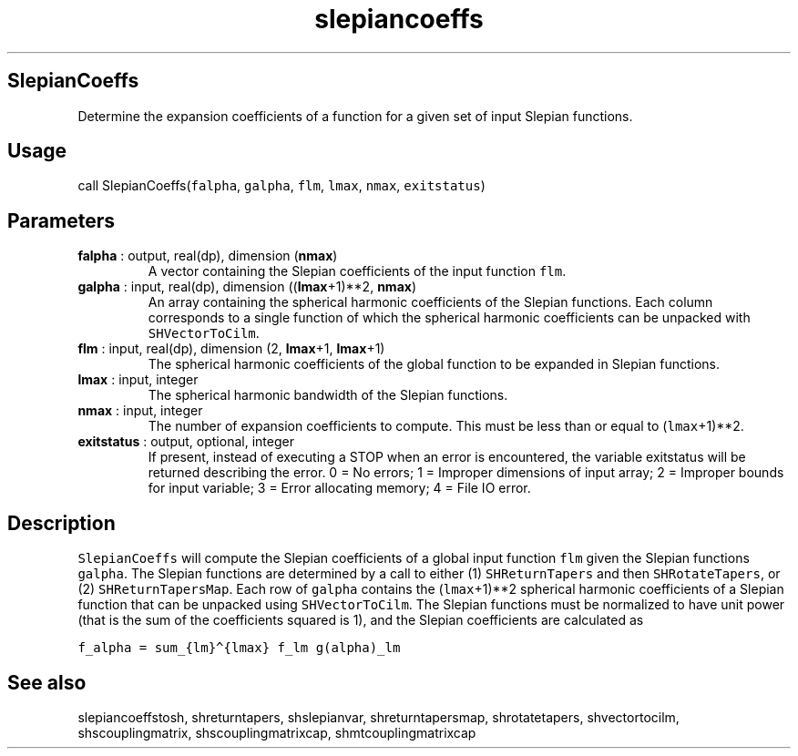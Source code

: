 .\" Automatically generated by Pandoc 2.10
.\"
.TH "slepiancoeffs" "1" "2020-04-07" "Fortran 95" "SHTOOLS 4.7"
.hy
.SH SlepianCoeffs
.PP
Determine the expansion coefficients of a function for a given set of
input Slepian functions.
.SH Usage
.PP
call SlepianCoeffs(\f[C]falpha\f[R], \f[C]galpha\f[R], \f[C]flm\f[R],
\f[C]lmax\f[R], \f[C]nmax\f[R], \f[C]exitstatus\f[R])
.SH Parameters
.TP
\f[B]\f[CB]falpha\f[B]\f[R] : output, real(dp), dimension (\f[B]\f[CB]nmax\f[B]\f[R])
A vector containing the Slepian coefficients of the input function
\f[C]flm\f[R].
.TP
\f[B]\f[CB]galpha\f[B]\f[R] : input, real(dp), dimension ((\f[B]\f[CB]lmax\f[B]\f[R]+1)**2, \f[B]\f[CB]nmax\f[B]\f[R])
An array containing the spherical harmonic coefficients of the Slepian
functions.
Each column corresponds to a single function of which the spherical
harmonic coefficients can be unpacked with \f[C]SHVectorToCilm\f[R].
.TP
\f[B]\f[CB]flm\f[B]\f[R] : input, real(dp), dimension (2, \f[B]\f[CB]lmax\f[B]\f[R]+1, \f[B]\f[CB]lmax\f[B]\f[R]+1)
The spherical harmonic coefficients of the global function to be
expanded in Slepian functions.
.TP
\f[B]\f[CB]lmax\f[B]\f[R] : input, integer
The spherical harmonic bandwidth of the Slepian functions.
.TP
\f[B]\f[CB]nmax\f[B]\f[R] : input, integer
The number of expansion coefficients to compute.
This must be less than or equal to (\f[C]lmax\f[R]+1)**2.
.TP
\f[B]\f[CB]exitstatus\f[B]\f[R] : output, optional, integer
If present, instead of executing a STOP when an error is encountered,
the variable exitstatus will be returned describing the error.
0 = No errors; 1 = Improper dimensions of input array; 2 = Improper
bounds for input variable; 3 = Error allocating memory; 4 = File IO
error.
.SH Description
.PP
\f[C]SlepianCoeffs\f[R] will compute the Slepian coefficients of a
global input function \f[C]flm\f[R] given the Slepian functions
\f[C]galpha\f[R].
The Slepian functions are determined by a call to either (1)
\f[C]SHReturnTapers\f[R] and then \f[C]SHRotateTapers\f[R], or (2)
\f[C]SHReturnTapersMap\f[R].
Each row of \f[C]galpha\f[R] contains the (\f[C]lmax\f[R]+1)**2
spherical harmonic coefficients of a Slepian function that can be
unpacked using \f[C]SHVectorToCilm\f[R].
The Slepian functions must be normalized to have unit power (that is the
sum of the coefficients squared is 1), and the Slepian coefficients are
calculated as
.PP
\f[C]f_alpha = sum_{lm}\[ha]{lmax} f_lm g(alpha)_lm\f[R]
.SH See also
.PP
slepiancoeffstosh, shreturntapers, shslepianvar, shreturntapersmap,
shrotatetapers, shvectortocilm, shscouplingmatrix, shscouplingmatrixcap,
shmtcouplingmatrixcap

